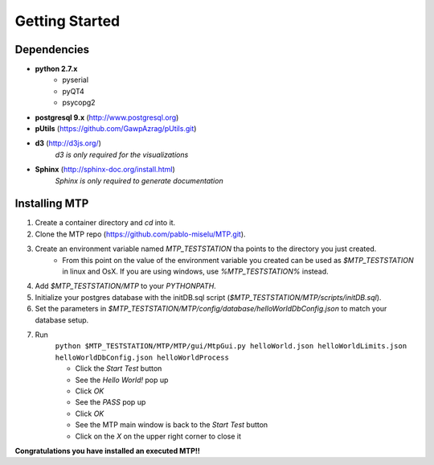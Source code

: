 .. _label_gettingStarted:

Getting Started
===============

Dependencies
------------
* **python 2.7.x**
    * pyserial
    * pyQT4
    * psycopg2
    
* **postgresql 9.x** (http://www.postgresql.org)
* **pUtils** (https://github.com/GawpAzrag/pUtils.git)
* **d3** (http://d3js.org/)
    *d3 is only required for the visualizations*
* **Sphinx** (http://sphinx-doc.org/install.html)
    *Sphinx is only required to generate documentation*

Installing MTP
--------------
#. Create a container directory and *cd* into it.
#. Clone the MTP repo (https://github.com/pablo-miselu/MTP.git).
#. Create an environment variable named *MTP_TESTSTATION* tha points to the directory you just created.
    * From this point on the value of the environment variable you created can be used as *$MTP_TESTSTATION* in linux and OsX. If you are using windows, use *%MTP_TESTSTATION%* instead.
#. Add *$MTP_TESTSTATION/MTP* to your *PYTHONPATH*.
#. Initialize your postgres database with the initDB.sql script (*$MTP_TESTSTATION/MTP/scripts/initDB.sql*).
#. Set the parameters in *$MTP_TESTSTATION/MTP/config/database/helloWorldDbConfig.json* to match your database setup.
#. Run
    ``python $MTP_TESTSTATION/MTP/MTP/gui/MtpGui.py helloWorld.json helloWorldLimits.json helloWorldDbConfig.json helloWorldProcess``

    * Click the *Start Test* button
    * See the *Hello World!* pop up
    * Click *OK*
    * See the *PASS* pop up
    * Click *OK*
    * See the MTP main window is back to the *Start Test* button
    * Click on the *X* on the upper right corner to close it
    
**Congratulations you have installed an executed MTP!!**


